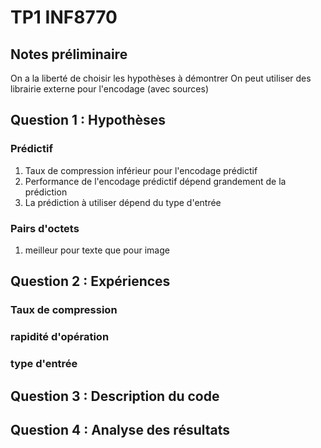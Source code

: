 * TP1 INF8770

** Notes préliminaire
   On a la liberté de choisir les hypothèses à démontrer
   On peut utiliser des librairie externe pour l'encodage (avec sources)
    
** Question 1 : Hypothèses
   
*** Prédictif
   1. Taux de compression inférieur pour l'encodage prédictif 
   2. Performance de l'encodage prédictif dépend grandement de la prédiction
   3. La prédiction à utiliser dépend du type d'entrée
*** Pairs d'octets
   1. meilleur pour texte que pour image
     
      

** Question 2 : Expériences
   
*** Taux de compression
*** rapidité d'opération
*** type d'entrée

** Question 3 : Description du code

** Question 4 : Analyse des résultats
